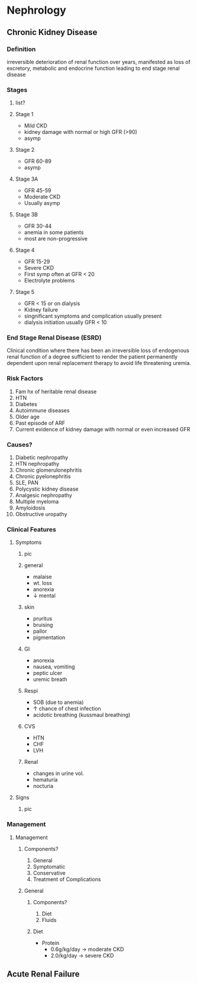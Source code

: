 * Nephrology 
** Chronic Kidney Disease 
*** Definition
irreversible deterioration of renal function over years, manifested as loss of excretory, metabolic and endocrine function leading to end stage renal disease
*** Stages  
**** list?

[[https://www.victorchengtcm.com/wp-content/uploads/2017/11/stages-of-kidney-disease.jpg]]
**** Stage 1 
- Mild CKD
- kidney damage with normal or high GFR (>90)
- asymp
[[https://www.victorchengtcm.com/wp-content/uploads/2017/11/stages-of-kidney-disease.jpg]]
**** Stage 2
- GFR 60-89
- asymp
[[https://www.victorchengtcm.com/wp-content/uploads/2017/11/stages-of-kidney-disease.jpg]]
**** Stage 3A
- GFR 45-59
- Moderate CKD
- Usually asymp
[[https://www.victorchengtcm.com/wp-content/uploads/2017/11/stages-of-kidney-disease.jpg]]
**** Stage 3B
- GFR 30-44
- anemia in some patients
- most are non-progressive 
[[https://www.victorchengtcm.com/wp-content/uploads/2017/11/stages-of-kidney-disease.jpg]]
**** Stage 4 
- GFR 15-29
- Severe CKD
- First symp often at GFR < 20
- Electrolyte problems
[[https://www.victorchengtcm.com/wp-content/uploads/2017/11/stages-of-kidney-disease.jpg]]
**** Stage 5
- GFR < 15 or on dialysis
- Kidney failure
- singnificant symptoms and complication usually present
- dialysis initiation usually GFR < 10
[[https://www.victorchengtcm.com/wp-content/uploads/2017/11/stages-of-kidney-disease.jpg]]
*** End Stage Renal Disease (ESRD)
Clinical condition where there has been an irreversible loss of endogenous renal function of a degree sufficient to render the patient permanently dependent upon renal replacement therapy to avoid life threatening uremia.
[[https://armandoh.org/wp-content/uploads/2016/07/sandsofeskd.jpg]]
*** Risk Factors 
1. Fam hx of heritable renal disease
2. HTN
3. Diabetes
4. Autoimmune diseases
5. Older age
6. Past episode of ARF
7. Current evidence of kidney damage with normal or even increased GFR
[[https://armandoh.org/wp-content/uploads/2016/07/RF1.jpg]]
*** Causes? 
1. Diabetic nephropathy
2. HTN nephropathy 
3. Chronic glomerulonephritis
4. Chronic pyelonephritis
5. SLE, PAN
6. Polycystic kidney disease
7. Analgesic nephropathy
8. Multiple myeloma
9. Amyloidosis
10. Obstructive uropathy 
*** Clinical Features
**** Symptoms 
***** pic 
[[https://www.myamericannurse.com/wp-content/uploads/2020/02/CKD-Symptoms-196x300.png]]
***** general  
- malaise
- wt. loss
- anorexia
- \downarrow mental 
[[https://www.myamericannurse.com/wp-content/uploads/2020/02/CKD-Symptoms-196x300.png]]
***** skin 
- pruritus
- bruising
- pallor
- pigmentation 
[[https://www.myamericannurse.com/wp-content/uploads/2020/02/CKD-Symptoms-196x300.png]]
***** GI
- anorexia
- nausea, vomiting
- peptic ulcer
- uremic breath
[[https://www.myamericannurse.com/wp-content/uploads/2020/02/CKD-Symptoms-196x300.png]]
***** Respi
- SOB (due to anemia)
- \uparrow chance of chest infection
- acidotic breathing (kussmaul breathing)
[[https://www.myamericannurse.com/wp-content/uploads/2020/02/CKD-Symptoms-196x300.png]]
***** CVS
- HTN
- CHF
- LVH
[[https://www.myamericannurse.com/wp-content/uploads/2020/02/CKD-Symptoms-196x300.png]]
***** Renal 
- changes in urine vol.
- hematuria
- nocturia
[[https://www.myamericannurse.com/wp-content/uploads/2020/02/CKD-Symptoms-196x300.png]]
**** Signs
***** pic 
[[https://www.muhadharaty.com/files/lectures/019/file19680.pptx_d/image6.png.jpg]]

*** Management 
**** Management 
***** Components? 
1. General
2. Symptomatic
3. Conservative
4. Treatment of Complications 
***** General 
****** Components?
1. Diet
2. Fluids
****** Diet 
- Protein
  - 0.6g/kg/day \to moderate CKD
  - 2.0/kg/day \to severe CKD 
** Acute Renal Failure 
